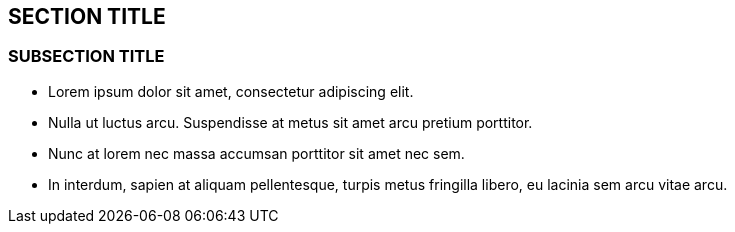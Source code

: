 :source-highlighter: coderay
[[threddsDocs]]


== SECTION TITLE

=== SUBSECTION TITLE

* Lorem ipsum dolor sit amet, consectetur adipiscing elit.
* Nulla ut luctus arcu. Suspendisse at metus sit amet arcu pretium
porttitor.
* Nunc at lorem nec massa accumsan porttitor sit amet nec sem.
* In interdum, sapien at aliquam pellentesque, turpis metus fringilla
libero, eu lacinia sem arcu vitae arcu.
